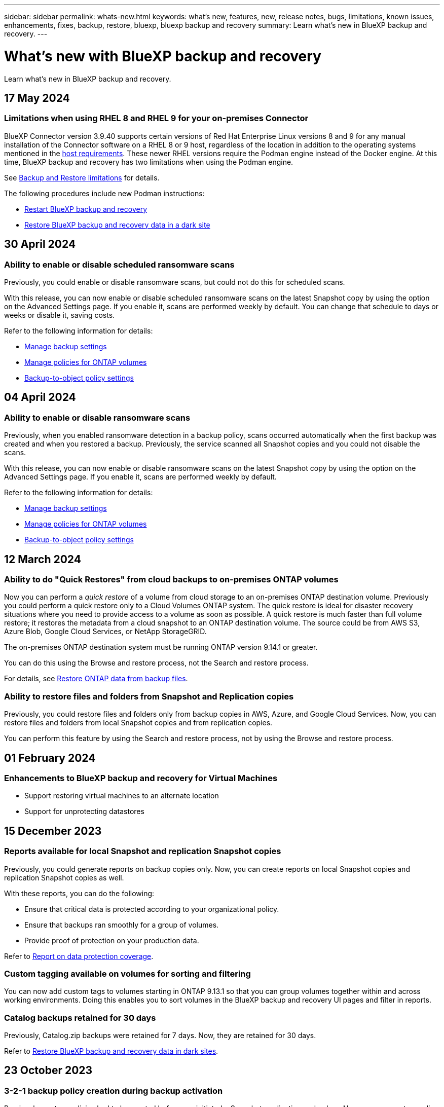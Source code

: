 ---
sidebar: sidebar
permalink: whats-new.html
keywords: what's new, features, new, release notes, bugs, limitations, known issues, enhancements, fixes, backup, restore, bluexp, bluexp backup and recovery
summary: Learn what's new in BlueXP backup and recovery.
---

= What's new with BlueXP backup and recovery
:hardbreaks:
:nofooter:
:icons: font
:linkattrs:
:imagesdir: ./media/

[.lead]
Learn what's new in BlueXP backup and recovery.

// tag::whats-new[]

== 17 May 2024

=== Limitations when using RHEL 8 and RHEL 9 for your on-premises Connector

BlueXP Connector version 3.9.40 supports certain versions of Red Hat Enterprise Linux versions 8 and 9 for any manual installation of the Connector software on a RHEL 8 or 9 host, regardless of the location in addition to the operating systems mentioned in the https://docs.netapp.com/us-en/bluexp-setup-admin/task-prepare-private-mode.html#step-3-review-host-requirements[host requirements^]. These newer RHEL versions require the Podman engine instead of the Docker engine. At this time, BlueXP backup and recovery has two limitations when using the Podman engine. 

See https://docs.netapp.com/us-en/bluexp-backup-recovery/reference-limitations.html[Backup and Restore limitations] for details. 

//See https://docs.netapp.com/us-en/bluexp-backup-recovery/reference-limitations.html[Backup and Restore limitations] for details.

The following procedures include new Podman instructions:

* https://docs.netapp.com/us-en/bluexp-backup-recovery/reference-restart-backup.html[Restart BlueXP backup and recovery]
* https://docs.netapp.com/us-en/bluexp-backup-recovery/reference-backup-cbs-db-in-dark-site.html[Restore BlueXP backup and recovery data in a dark site]

//* https://docs.netapp.com/us-en/bluexp-backup-recovery/reference-restart-backup.html[Restart BlueXP backup and recovery]
//* https://docs.netapp.com/us-en/bluexp-backup-recovery/reference-backup-cbs-db-in-dark-site.html[Restore BlueXP backup and recovery data in a dark site]

== 30 April 2024 

=== Ability to enable or disable scheduled ransomware scans 

Previously, you could enable or disable ransomware scans, but could not do this for scheduled scans. 

With this release, you can now enable or disable scheduled ransomware scans on the latest Snapshot copy by using the option on the Advanced Settings page. If you enable it, scans are performed weekly by default. You can change that schedule to days or weeks or disable it, saving costs.  

Refer to the following information for details: 

* https://docs.netapp.com/us-en/bluexp-backup-recovery/task-manage-backup-settings-ontap.html[Manage backup settings]

* https://docs.netapp.com/us-en/bluexp-backup-recovery/task-create-policies-ontap.html[Manage policies for ONTAP volumes]

* https://docs.netapp.com/us-en/bluexp-backup-recovery/concept-cloud-backup-policies.html[Backup-to-object policy settings]


== 04 April 2024

=== Ability to enable or disable ransomware scans 

Previously, when you enabled ransomware detection in a backup policy, scans occurred automatically when the first backup was created and when you restored a backup. Previously, the service scanned all Snapshot copies and you could not disable the scans. 

With this release, you can now enable or disable ransomware scans on the latest Snapshot copy by using the option on the Advanced Settings page. If you enable it, scans are performed weekly by default. 

//You can change that schedule to days or weeks or disable it, saving costs.  

Refer to the following information for details: 

* https://docs.netapp.com/us-en/bluexp-backup-recovery/task-manage-backup-settings-ontap.html[Manage backup settings]

* https://docs.netapp.com/us-en/bluexp-backup-recovery/task-create-policies-ontap.html[Manage policies for ONTAP volumes]

* https://docs.netapp.com/us-en/bluexp-backup-recovery/concept-cloud-backup-policies.html[Backup-to-object policy settings]



//=== Red Hat Enterprise Linux versions 8.8 and 9.3

//The BlueXP Connector now supports Red Hat Enterprise Linux versions 8.8 and 9.3 for on-premises installations in addition to the operating systems mentioned in https://docs.netapp.com/us-en/bluexp-setup-admin/task-prepare-private-mode.html#step-3-review-host-requirements[Prepare for deployment^].

//Red Hat Enterprise Linux versions 8 and 9 require that you use the Podman engine instead of the Docker engine. At this time, BlueXP backup and recovery is not compatible with the Podman engine, so if you plan to use BlueXP backup and recovery with your other BlueXP services, continue to use the other supported operating systems when installing your Connector.


//This next is for when BR can do Podman. Previously, BlueXP supported Red Hat Enterprise Linux versions 9.0, 9.1, and 9.2. 

//BlueXP now supports versions 8.8 and 9.3, which require Podman, rather than Docker Engine. This impacts how to restart the service and restore data in a dark site. 

//Refer to changes in the following procedures: 

//* link:reference-restart-backup.html[Restart the BlueXP backup and recovery service]
//* link:reference-backup-cbs-db-in-dark-site.html[Restore BlueXP backup and recovery data in a dark site]

//* https://docs.netapp.com/us-en/bluexp-backup-recovery/reference-restart-backup.html[Restart the BlueXP backup and recovery service]
//* https://docs.netapp.com/us-en/bluexp-backup-recovery/reference-backup-cbs-db-in-dark-site.html[Restore BlueXP backup and recovery data in a dark site]

//=== Ability to back up data from Cloud Volumes ONTAP systems in secure regions

//Now you can back up data from Cloud Volumes ONTAP systems installed in AWS C2S/SC2S and Azure IL6 secure regions to Amazon S3 or Azure Blob. This requires that you install the Connector in "private mode" on a Linux host in the secure region, and that you deploy the Cloud Volumes ONTAP system there as well. See https://docs.netapp.com/us-en/bluexp-backup-recovery/task-backup-to-s3.html[Backing up Cloud Volumes ONTAP data to Amazon S3] and https://docs.netapp.com/us-en/bluexp-backup-recovery/task-backup-to-azure.html[Backing up Cloud Volumes ONTAP data to Azure Blob].

== 12 March 2024

=== Ability to do "Quick Restores" from cloud backups to on-premises ONTAP volumes

Now you can perform a _quick restore_ of a volume from cloud storage to an on-premises ONTAP destination volume. Previously you could perform a quick restore only to a Cloud Volumes ONTAP system. The quick restore is ideal for disaster recovery situations where you need to provide access to a volume as soon as possible. A quick restore is much faster than full volume restore; it restores the metadata from a cloud snapshot to an ONTAP destination volume. The source could be from AWS S3, Azure Blob, Google Cloud Services, or NetApp StorageGRID.
 
The on-premises ONTAP destination system must be running ONTAP version 9.14.1 or greater. 

You can do this using the Browse and restore process, not the Search and restore process. 

For details, see https://docs.netapp.com/us-en/bluexp-backup-recovery/task-restore-backups-ontap.html[Restore ONTAP data from backup files].



=== Ability to restore files and folders from Snapshot and Replication copies

Previously, you could restore files and folders only from backup copies in AWS, Azure, and Google Cloud Services. Now, you can restore files and folders from local Snapshot copies and from replication copies. 

You can perform this feature by using the Search and restore process, not by using the Browse and restore process. 

// end::whats-new[] 

== 01 February 2024 

=== Enhancements to BlueXP backup and recovery for Virtual Machines

* Support restoring virtual machines to an alternate location
* Support for unprotecting datastores



== 15 December 2023 

=== Reports available for local Snapshot and replication Snapshot copies

Previously, you could generate reports on backup copies only. Now, you can create reports on local Snapshot copies and replication Snapshot copies as well. 

With these reports, you can do the following: 

* Ensure that critical data is protected according to your organizational policy.
* Ensure that backups ran smoothly for a group of volumes.
* Provide proof of protection on your production data. 

Refer to https://docs.netapp.com/us-en/bluexp-backup-recovery/task-report-inventory.html[Report on data protection coverage]. 

=== Custom tagging available on volumes for sorting and filtering

You can now add custom tags to volumes starting in ONTAP 9.13.1 so that you can group volumes together within and across working environments. Doing this enables you to sort volumes in the BlueXP backup and recovery UI pages and filter in reports. 

=== Catalog backups retained for 30 days

Previously, Catalog.zip backups were retained for 7 days. Now, they are retained for 30 days. 

Refer to https://docs.netapp.com/us-en/bluexp-backup-recovery/reference-backup-cbs-db-in-dark-site.html[Restore BlueXP backup and recovery data in dark sites]. 

== 23 October 2023 

=== 3-2-1 backup policy creation during backup activation

Previously, custom policies had to be created before you initiated a Snapshot, replication, or backup. Now you can create a policy during the backup activation process using the BlueXP backup and recovery UI.  

https://docs.netapp.com/us-en/bluexp-backup-recovery/task-create-policies-ontap.html[Learn more about policies].

=== Support for on-demand quick restore of ONTAP volumes

BlueXP backup and recovery now provides the ability to perform a "quick restore" of a volume from cloud storage to a Cloud Volumes ONTAP system. The quick restore is ideal for disaster recovery situations where you need to provide access to a volume as soon as possible. A quick restore restores the metadata from the backup file to a volume instead of restoring the entire backup file.

The Cloud Volumes ONTAP destination system must be running ONTAP version 9.13.0 or greater. https://docs.netapp.com/us-en/bluexp-backup-recovery/task-restore-backups-ontap.html[Learn more about restoring data].

The BlueXP backup and recovery Job Monitor also shows information about the progress of quick restore jobs. 

=== Support for scheduled jobs in the Job Monitor   

The BlueXP backup and recovery Job Monitor previously monitored scheduled volume-to-object-store backup and restore jobs but not local Snapshot, replication, backup, and restore jobs that were scheduled via the UI or API. 

The BlueXP backup and recovery Job Monitor now includes scheduled jobs for local Snapshots, replications, and backups to object storage. 

https://docs.netapp.com/us-en/bluexp-backup-recovery/task-monitor-backup-jobs.html[Learn more about the updated Job Monitor].


//
//This requires Cloud Volumes ONTAP 9.13.1 and later. 

//=== Backup Inventory report updates
//The Backup Inventory report now includes information about local Snapshot and replications.

//Refer to https://docs.netapp.com/us-en/bluexp-backup-recovery/task-report-inventory.html[Report on data protection coverage]. 

//=== BlueXP Timeline includes all user actions
//The BlueXP Timeline now reports on all modification actions made by users.  

//https://review.docs.netapp.com/us-en/bluexp-backup-recovery_br-sept-release/task-monitor-backup-jobs.html#review-backup-and-restore-alerts-in-the-bluexp-notification-center[Review operation activity in the BlueXP Timeline].




== 13 October 2023

=== Enhancements to BlueXP backup and recovery for applications (cloud-native)

* Microsoft SQL Server database
** Supports backup, restore, and recovery of Microsoft SQL Server databases residing on Amazon FSx for NetApp ONTAP
** All the operations are supported only through REST APIs.

* SAP HANA systems
** During system refresh, the auto mount and unmount of the volumes are performed using workflows instead of scripts
** Supports addition, removal, edit, delete, maintain, and upgrade of the plug-in host using UI

=== Enhancements to BlueXP backup and recovery for applications (hybrid)

* Supports data lock and ransomware protection
* Supports moving backups from StorageGrid to archival tier
* Supports backing up of MongoDB, MySQL, and PostgreSQL applications data from on-premises ONTAP systems to Amazon Web Services, Microsoft Azure, Google Cloud Platform, and StorageGRID. You can restore the data when required.

=== Enhancements to BlueXP backup and recovery for Virtual Machines

* Support for connector proxy deployment model

// end::whats-new[] 

== 11 September 2023

=== New policies management for ONTAP data
This release includes the ability within the UI to create custom Snapshot policies, replication policies, and policies for backups to object storage for ONTAP data. 

https://docs.netapp.com/us-en/bluexp-backup-recovery/task-create-policies-ontap.html[Learn more about policies].

=== Support for restoring files and folder from volumes in ONTAP S3 object storage

Previously, you couldn't restore files and folders using the “Browse & Restore” feature when volumes were backed up to ONTAP S3 object storage. This release removes that restriction.  

https://docs.netapp.com/us-en/bluexp-backup-recovery/task-restore-backups-ontap.html[Learn more about restoring data].

=== Ability to archive backup data immediately instead of first writing to standard storage

Now you can send your backup files immediately to archive storage instead of writing the data to standard cloud storage. This can be especially helpful for users who rarely need to access data from cloud backups or users who are replacing a backup to tape environment.

=== Additional support for backing up and restoring SnapLock volumes

Backup and recovery now can back up both FlexVol and FlexGroup volumes that are configured using either SnapLock Compliance or SnapLock Enterprise protection modes. Your clusters must be running ONTAP 9.14 or greater for this support. Backing up FlexVol volumes using SnapLock Enterprise mode has been supported since ONTAP version 9.11.1. Earlier ONTAP releases provide no support for backing up SnapLock protection volumes.

https://docs.netapp.com/us-en/bluexp-backup-recovery/concept-ontap-backup-to-cloud.html[Learn more about protecting ONTAP data].


== 1 August 2023 

[IMPORTANT]
====
* Because of an important security enhancement, your Connector now requires outbound internet access to an additional endpoint in order to manage backup and recovery resources within your public cloud environment. If this endpoint has not been added to the "allowed" list in your firewall you'll see an error in the UI about "Service Unavailable" or "Failed to determine service status":
+
\https://netapp-cloud-account.auth0.com
* A Backup and recovery PAYGO subscription is now required when you are using the "CVO Professional" package that enables you to bundle Cloud Volumes ONTAP and BlueXP backup and recovery. This was not required in the past. No charges will be incurred on the Backup and recovery subscription for eligible Cloud Volumes ONTAP systems, but it is required when configuring backup on any new volumes. 
====

=== Support has been added to back up volumes to buckets on S3-configured ONTAP systems

Now you can use an ONTAP system which has been configured for the Simple Storage Service (S3) to back up volumes to object storage. This is supported for both on-premises ONTAP systems and Cloud Volumes ONTAP systems. This configuration is supported in cloud deployments and in on-premises locations without internet access (a "private" mode deployment).

https://docs.netapp.com/us-en/bluexp-backup-recovery/task-backup-onprem-to-ontap-s3.html[Learn more]. 

=== Now you can include existing Snapshots from a protected volume in your backup files

In the past you've had the ability to include existing Snapshot copies from read-write volumes in your initial backup file to object storage (instead of starting with the most recent Snapshot copy). Existing Snapshot copies from read-only volumes (data protection volumes) were not included in the backup file. Now you can choose to include older Snapshot copies in the backup file for "DP" volumes.
//
//*Note:* This is supported if the source volume is "RW".

The backup wizard displays a prompt at the end of the backup steps where you can select these "existing Snapshots".  

=== BlueXP backup and recovery no longer supports auto backup of volumes added in the future

Previously you could check a box in the backup wizard to apply the selected backup policy to all future volumes added to the cluster. This feature has been removed based on user feedback and lack of usage of this feature. You'll need to manually enable backups for any new volumes added to the cluster.

=== The Job Monitoring page has been updated with new features

The Job Monitoring page now provides more information related to the 3-2-1 backup strategy. The service also provides additional alert notifications related to the backup strategy. 

The "Backup lifecycle" Type filter has been renamed to "Retention". Use this filter to track the backup lifecycle and to identify the expiration of all backup copies. The "Retention" job type captures all Snapshot deletion jobs initiated on a volume that is protected by BlueXP backup and recovery.  

https://docs.netapp.com/us-en/bluexp-backup-recovery/task-monitor-backup-jobs.html[Learn more about the updated Job Monitor].


== 6 July 2023

=== BlueXP backup and recovery now includes the ability to schedule and create Snapshot copies and replicated volumes

BlueXP backup and recovery now enables you to implement a 3-2-1 strategy where you can have 3 copies of your source data on 2 different storage systems along with 1 copy in the cloud. After activation, you'll have a:

* Snapshot copy of the volume on the source system
* Replicated volume on a different storage system
* Backup of the volume in object storage

https://docs.netapp.com/us-en/bluexp-backup-recovery/concept-protection-journey.html[Learn more about the new full spectrum backup and restore capabilities].

This new functionality also applies to recovery operations. You can perform restore operations from a Snapshot copy, from a replicated volume, or from a backup file in the cloud. This gives you the flexibility to choose the backup file that meets your recovery requirements, including cost and speed of recovery.

Note that this new functionality and user interface is supported only for clusters running ONTAP 9.8 or greater. If your cluster has an earlier version of software, you can continue using the previous version of BlueXP backup and recovery. However, we recommend that you upgrade to a supported version of ONTAP to get the newest features and functionality. To continue using the older version of the software, follow these steps:

. From the *Volumes* tab, select *Backup Settings*.

. From the _Backup Settings_ page, click the radio button for *Display the previous BlueXP backup and recovery version*.
+
Then you can manage your older clusters using the previous version of software.

=== Ability to create your storage container for backup to object storage

When you create backup files in object storage, by default, the backup and recovery service will create the buckets in object storage for you. You can create the buckets yourself if you want to use a certain name or assign special properties. If you want to create your own bucket, you must create it before starting the activation wizard. https://docs.netapp.com/us-en/bluexp-backup-recovery/concept-protection-journey.html#do-you-want-to-create-your-own-object-storage-container[Learn how to create your object storage buckets].

This functionality is not currently supported when creating backup files to StorageGRID systems.

== 04 July 2023

=== Enhancements to BlueXP backup and recovery for applications (cloud-native)

* SAP HANA systems
** Supports connect and copy restore of Non-Data Volumes and Global Non-Data volumes having Azure NetApp Files secondary protection

* Oracle databases
** Supports restore of Oracle databases on Azure NetApp Files to alternate location
** Supports Oracle Recovery Manager (RMAN) cataloging of backups of Oracle databases on Azure NetApp Files
** Allows you to put the database host to maintenance mode to perform maintenance tasks

=== Enhancements to BlueXP backup and recovery for applications (hybrid)

* Supports restore to alternate location 
* Allows you to mount Oracle database backups
* Supports moving backups from GCP to archival tier

=== Enhancements to BlueXP backup and recovery for virtual machines (hybrid)

* Supports protection of NFS and VMFS type of datastores
* Allows you to unregister the SnapCenter Plug-in for VMware vSphere host
* Supports refresh and discovery of latest datastores and backups

== 5 June 2023

=== FlexGroup volumes can be backed up and protected using DataLock and Ransomware protection

Backup policies for FlexGroup volumes now can use DataLock and Ransomware protection when the cluster is running ONTAP 9.13.1 or greater.

=== New reporting features

There is now a Reports tab where you can generate a Backup Inventory report, which includes all backups for a specific account, working environment, or SVM inventory. You can also create a Data Protection Job Activity report, which provides information about Snapshot, backup, clone, and restore operations that can help you with service level agreement monitoring. Refer to https://docs.netapp.com/us-en/bluexp-backup-recovery/task-report-inventory.html[Report on data protection coverage]. 

===	Job Monitor enhancements

You can now review _backup lifecycle_ as a Job Type on the Job Monitor page, helping you to track the entire backup lifecycle. You can also see details of all operations on the BlueXP Timeline. Refer to https://docs.netapp.com/us-en/bluexp-backup-recovery/task-monitor-backup-jobs.html[Monitor the status of backup and restore jobs]. 

=== Additional notification alert for unmatched policy labels

A new backup alert has been added: "Backup files were not created because Snapshot policy labels do not match". If the _label_ defined in a Backup policy does not have a matching _label_ in the Snapshot policy, then no backup file will be created. You'll need to use System Manager or the ONTAP CLI to add the missing label to the volume Snapshot policy.

https://docs.netapp.com/us-en/bluexp-backup-recovery/task-monitor-backup-jobs.html#review-backup-and-restore-alerts-in-the-bluexp-notification-center[Review all of the alerts that BlueXP backup and recovery can send].

=== Automatic back up of critical BlueXP backup and recovery files in dark sites

When you're using BlueXP backup and recovery in a site with no internet access, known as a "private mode" deployment, the BlueXP backup and recovery information is stored only on the local Connector system. This new functionality automatically backs up critical BlueXP backup and recovery data to a bucket on your connected StorageGRID system so that you can restore this data onto a new Connector if necessary. https://docs.netapp.com/us-en/bluexp-backup-recovery/reference-backup-cbs-db-in-dark-site.html[Learn more]



== 8 May 2023

=== Folder-level restore operations are now supported from archival storage and from locked backups

If a backup file has been configured with DataLock & Ransomware protection, or if the backup file resides in archival storage, now folder-level restore operations are supported if the cluster is running ONTAP 9.13.1 or greater.

=== Cross-region and cross-project customer-managed keys are supported when backing up volumes to Google Cloud

Now you can choose a bucket that's in a different project than the project of your customer-managed encryption keys (CMEK). https://docs.netapp.com/us-en/bluexp-backup-recovery/task-backup-onprem-to-gcp.html#preparing-google-cloud-storage-for-backups[Learn more about setting up your own customer-managed encryption keys].

=== AWS China regions are now supported for backup files

The AWS China Beijing (cn-north-1) and Ningxia (cn-northwest-1) regions are now supported as destinations for your backup files if the cluster is running ONTAP 9.12.1 or greater.

Note that the IAM policies assigned to the BlueXP Connector need to change the AWS Resource Name "arn" under all _Resource_ sections from "aws" to "aws-cn"; for example "arn:aws-cn:s3:::netapp-backup-*". See https://docs.netapp.com/us-en/bluexp-backup-recovery/task-backup-to-s3.html[Backing up Cloud Volumes ONTAP data to Amazon S3] and https://docs.netapp.com/us-en/bluexp-backup-recovery/task-backup-onprem-to-aws.html[Backing up on-prem ONTAP data to Amazon S3] for details.

=== Enhancements to the Job Monitor

System-initiated jobs, such ongoing backup operations, are now available in the *Job Monitoring* tab for on-premises ONTAP systems running ONTAP 9.13.1 or greater. Earlier ONTAP versions will display only user-initiated jobs.

== 14 April 2023

=== Enhancements to BlueXP backup and recovery for applications (cloud-native)

* SAP HANA databases
** Supports script based system refresh
** Supports Single-File-Snapshot-Restore if Azure NetApp Files backup is configured
** Supports plug-in upgrade
* Oracle databases
** Enhancements to plug-in deployment by simplifying non-root sudo user configuration
** Supports plug-in upgrade
** Supports auto-discovery and policy driven protection of Oracle databases on Azure NetApp Files
** Supports restore of Oracle database to original location with granular recovery

=== Enhancements to BlueXP backup and recovery for applications (hybrid)

* BlueXP backup and recovery for applications (hybrid) is driven from the SaaS control plane
* Modified the hybrid REST APIs to align with cloud-native APIs.
* Supports email notification

== 4 April 2023

=== Ability to back up data to the cloud from Cloud Volumes ONTAP systems in "Restricted" mode

Now you can back up data from Cloud Volumes ONTAP systems installed in AWS, Azure, and GCP commercial regions in "restricted mode". This requires that you first install the Connector in the "restricted" commercial region. https://docs.netapp.com/us-en/bluexp-setup-admin/concept-modes.html[Learn more about BlueXP deployment modes^]. See https://docs.netapp.com/us-en/bluexp-backup-recovery/task-backup-to-s3.html[Backing up Cloud Volumes ONTAP data to Amazon S3] and https://docs.netapp.com/us-en/bluexp-backup-recovery/task-backup-to-azure.html[Backing up Cloud Volumes ONTAP data to Azure Blob].

=== Ability to back up your on-premises ONTAP volumes to ONTAP S3 using the API

New functionality in the APIs enable you to back up your volume snapshots to ONTAP S3 using BlueXP backup and recovery. This functionality is available only for On-Premises ONTAP systems at this time. For detailed instructions, see the Blog https://community.netapp.com/t5/Tech-ONTAP-Blogs/BlueXP-Backup-and-Recovery-Feature-Blog-April-23-Updates/ba-p/443075#toc-hId--846533830[Integration with ONTAP S3 as a destination^].

=== Ability to change the zone-redundancy aspect of your Azure storage account from LRS to ZRS

When creating backups from Cloud Volumes ONTAP systems to Azure storage, by default, BlueXP backup and recovery provisions the Blob container with Local redundancy (LRS) for cost optimization. You can change this setting to Zone redundancy (ZRS) if you want your data to be replicated between different zones. See the Microsoft instructions for https://learn.microsoft.com/en-us/azure/storage/common/redundancy-migration?tabs=portal[changing how your storage account is replicated^].

=== Enhancements to the Job Monitor

* Both user-initiated backup and restore operations initiated from the BlueXP backup and recovery UI and API, and system-initiated jobs, such ongoing backup operations, are now available in the *Job Monitoring* tab for Cloud Volumes ONTAP systems running ONTAP 9.13.0 or greater. Earlier ONTAP versions will display only user-initiated jobs.
* In addition to being able to download a CSV file for reporting on all jobs, now you can download a JSON file for a single job and see its details. https://docs.netapp.com/us-en/bluexp-backup-recovery/task-monitor-backup-jobs.html#download-job-monitoring-results-as-a-report[Learn more].
* Two new backup job alerts have been added: "Scheduled job failure" and "Restore job completes but with warnings". https://docs.netapp.com/us-en/bluexp-backup-recovery/task-monitor-backup-jobs.html#review-backup-and-restore-alerts-in-the-bluexp-notification-center[Review all of the alerts that BlueXP backup and recovery can send].

== 9 March 2023

=== Folder-level restore operations now include all sub-folders and files

In the past when you restored a folder, only files from that folder were restored - no sub-folders, or files in sub-folders, were restored. Now, if you are using ONTAP 9.13.0 or greater, all the sub-folders and files in the selected folder are restored. This can save a great deal of time and money in cases where you have multiple nested folders in a top-level folder.

=== Ability to back up data from Cloud Volumes ONTAP systems in sites with limited outbound connectivity

Now you can back up data from Cloud Volumes ONTAP systems installed in AWS and Azure commercial regions to Amazon S3 or Azure Blob. This requires that you install the Connector in "restricted mode" on a Linux host in the commercial region, and that you deploy the Cloud Volumes ONTAP system there as well. See https://docs.netapp.com/us-en/bluexp-backup-recovery/task-backup-to-s3.html[Backing up Cloud Volumes ONTAP data to Amazon S3] and https://docs.netapp.com/us-en/bluexp-backup-recovery/task-backup-to-azure.html[Backing up Cloud Volumes ONTAP data to Azure Blob].

=== Multiple enhancements to the Job Monitor

* The Job Monitoring page has added advanced filtering so you can search for backup and restore jobs by time, workload (volumes, applications, or virtual machines), job type, status, working environment, and storage VM. You can also enter free text to search for any resource, for example, "application_3".  https://docs.netapp.com/us-en/bluexp-backup-recovery/task-monitor-backup-jobs.html#searching-and-filtering-the-list-of-jobs[See how to use the advanced filters].

* Both user-initiated backup and restore operations initiated from the BlueXP backup and recovery UI and API, and system-initiated jobs, such ongoing backup operations, are now available in the *Job Monitoring* tab for Cloud Volumes ONTAP systems running ONTAP 9.13.0 or greater. Earlier versions of Cloud Volumes ONTAP systems, and on-premises ONTAP systems, will display only user-initiated jobs at this time.

== 6 February 2023

=== Ability to move older backup files to Azure archival storage from StorageGRID systems

Now you can tier older backup files from StorageGRID systems to archival storage in Azure. This enables you to free up space on your StorageGRID systems, and save money by using an inexpensive storage class for old backup files.

This functionality is available if your on-prem cluster is using ONTAP 9.12.1 or greater and your StorageGRID system is using 11.4 or greater. https://docs.netapp.com/us-en/bluexp-backup-recovery/task-backup-onprem-private-cloud.html#preparing-to-archive-older-backup-files-to-public-cloud-storage[Learn more here^].

=== DataLock and Ransomware protection can be configured for backup files in Azure Blob

DataLock and Ransomware Protection is now supported for backup files stored in Azure Blob. If your Cloud Volumes ONTAP or on-prem ONTAP system are running ONTAP 9.12.1 or greater, now you can lock your backup files and scan them to detect possible ransomware. https://docs.netapp.com/us-en/bluexp-backup-recovery/concept-cloud-backup-policies.html#datalock-and-ransomware-protection[Learn more about how you can protect your backups by using DataLock and Ransomware protection^].

=== Backup and restore FlexGroup volume enhancements

* Now you can choose multiple aggregates when restoring a FlexGroup volume. In the last release you could only select a single aggregate.
* FlexGroup volume restore is now supported on Cloud Volumes ONTAP systems. In the last release you could only restore to on-prem ONTAP systems.

=== Cloud Volumes ONTAP systems can move older backups to Google Archival storage

Backup files are initially created in the Google Standard storage class. Now you can use BlueXP backup and recovery to tier older backups to Google Archive storage for further cost optimization. The last release only supported this functionality with on-prem ONTAP clusters - now Cloud Volumes ONTAP systems deployed in Google Cloud are supported.

=== Volume Restore operations now enable you to select the SVM where you want to restore volume data

Now you restore volume data to different storage VMs in your ONTAP clusters. In the past there was no ability to choose the storage VM.

=== Enhanced support for volumes in MetroCluster configurations

When using ONTAP 9.12.1 GA or greater, backup is now supported when connected to the primary system in a MetroCluster configuration. The entire backup configuration is transferred to the secondary system so that backups to the cloud continue automatically after switchover.

https://docs.netapp.com/us-en/bluexp-backup-recovery/concept-ontap-backup-to-cloud.html#backup-limitations[See Backup limitations for more information]. 

== 9 January 2023

=== Ability to move older backup files to AWS S3 archival storage from StorageGRID systems

Now you can tier older backup files from StorageGRID systems to archival storage in AWS S3. This enables you to free up space on your StorageGRID systems, and save money by using an inexpensive storage class for old backup files. You can choose to tier backups to AWS S3 Glacier or S3 Glacier Deep Archive storage.

This functionality is available if your on-prem cluster is using ONTAP 9.12.1 or greater, and your StorageGRID system is using 11.3 or greater. https://docs.netapp.com/us-en/bluexp-backup-recovery/task-backup-onprem-private-cloud.html#preparing-to-archive-older-backup-files-to-public-cloud-storage[Learn more here].

=== Ability to select your own customer-managed keys for data encryption on Google Cloud

When backing up data from your ONTAP systems to Google Cloud Storage, now you can select your own customer-managed keys for data encryption in the activation wizard instead of using the default Google-managed encryption keys. Just set up your customer-managed encryption keys in Google first, and then enter the details when activating BlueXP backup and recovery.

=== "Storage Admin" role no longer needed for the service account to create backups in Google Cloud Storage

In earlier releases, the "Storage Admin" role was required for the service account that enables BlueXP backup and recovery to access Google Cloud Storage buckets. Now you can create a custom role with a reduced set of permissions to be assigned to the service account. https://docs.netapp.com/us-en/bluexp-backup-recovery/task-backup-onprem-to-gcp.html#preparing-google-cloud-storage-for-backups[See how to prepare your Google Cloud Storage for backups].

=== Support has been added to restore data using Search & Restore in sites without internet access

If you are backing up data from an on-prem ONTAP cluster to StorageGRID in a site with no internet access, also known as a dark site or offline site, now you can use the Search & Restore option to restore data when necessary. This functionality requires that the BlueXP Connector (version 3.9.25 or greater) is deployed in the offline site.

https://docs.netapp.com/us-en/bluexp-backup-recovery/task-restore-backups-ontap.html#restoring-ontap-data-using-search-restore[See how to restore ONTAP data using Search & Restore].
https://docs.netapp.com/us-en/bluexp-setup-admin/task-quick-start-private-mode.html[See how to install the Connector in your offline site].

=== Ability to download the Job Monitoring results page as a .csv report

After you filter the Job Monitoring page to display the jobs and actions you are interested in, now you can generate and download a .csv file of that data. Then you can analyze the information, or send the report to other people in your organization. https://docs.netapp.com/us-en/bluexp-backup-recovery/task-monitor-backup-jobs.html#download-job-monitoring-results-as-a-report[See how to generate a Job Monitoring report].

== 19 December 2022

=== Enhancements to Cloud Backup for Applications

* SAP HANA databases
** Supports policy-based backup and restore of SAP HANA databases residing on Azure NetApp Files
** Supports custom policies
* Oracle databases
** Add hosts and deploy plug-in automatically
** Supports custom policies
** Supports policy-based backup, restore, and clone of Oracle databases residing on Cloud Volumes ONTAP
** Supports policy-based backup and restore of Oracle databases residing on Amazon FSx for NetApp ONTAP
** Supports restore of Oracle databases using connect-and-copy method
** Supports Oracle 21c
** Supports cloning of cloud-native Oracle database

=== Enhancements to Cloud Backup for Virtual Machines

* Virtual machines
** Back up virtual machines from on-premises secondary storage
** Supports custom policies
** Supports Google Cloud Platform (GCP) to back up one or more datastores
** Supports low cost cloud storage like Glacier, Deep Glacier, and Azure Archive

== 6 December 2022

=== Required Connector outbound internet access endpoint changes

Because of a change in Cloud Backup, you need to change the following Connector endpoints for successful Cloud Backup operation:

[cols=2*,options="header",cols="50,50",width="80%"]
|===

| Old endpoint
| New endpoint

| \https://cloudmanager.cloud.netapp.com
| \https://api.bluexp.netapp.com
| \https://*.cloudmanager.cloud.netapp.com
| \https://*.api.bluexp.netapp.com

|===

See the full list of endpoints for your https://docs.netapp.com/us-en/bluexp-setup-admin/task-set-up-networking-aws.html#outbound-internet-access[AWS^], https://docs.netapp.com/us-en/bluexp-setup-admin/task-set-up-networking-google.html#outbound-internet-access[Google Cloud^], or https://docs.netapp.com/us-en/bluexp-setup-admin/task-set-up-networking-azure.html#outbound-internet-access[Azure^] cloud environment.

=== Support for selecting the Google Archival storage class in the UI

Backup files are initially created in the Google Standard storage class. Now you can use the Cloud Backup UI to tier older backups to Google Archive storage after a certain number of days for further cost optimization. 

This functionality is currently supported for on-prem ONTAP clusters using ONTAP 9.12.1 or greater. It is not currently available for Cloud Volumes ONTAP systems.

=== Support for FlexGroup volumes

Cloud Backup now supports backing up and restoring FlexGroup volumes. When using ONTAP 9.12.1 or greater, you can back up FlexGroup volumes to public and private cloud storage. If you have working environments that include FlexVol and FlexGroup volumes, once you update your ONTAP software, you can back up any of the FlexGroup volumes on those systems.

https://docs.netapp.com/us-en/bluexp-backup-recovery/concept-ontap-backup-to-cloud.html#supported-volumes[See the full list of supported volume types].

=== Ability to restore data from backups to a specific aggregate on Cloud Volumes ONTAP systems

In earlier releases you could select the aggregate only when restoring data to on-prem ONTAP systems. This functionality now works when restoring data to Cloud Volumes ONTAP systems.

== 2 November 2022

=== Ability to export older Snapshot copies into your baseline backup files

If there are any local Snapshot copies for volumes in your working environment that match your backup schedule labels (for example, daily, weekly, etc.), you can export those historic snapshots to object storage as backup files. This enables you to initialize your backups in the cloud by moving older snapshot copies into the baseline backup copy.

This option is available when activating Cloud Backup for your working environments. You can also change this setting later in the https://docs.netapp.com/us-en/bluexp-backup-recovery/task-manage-backup-settings-ontap.html[Advanced Settings page].

=== Cloud Backup can now be used for archiving volumes that you no longer need on the source system

Now you can delete the backup relationship for a volume. This provides you with an archiving mechanism if you want to stop the creation of new backup files and delete the source volume, but retain all the existing backup files. This gives you the ability to restore the volume from the backup file in the future, if needed, while clearing space from your source storage system. https://docs.netapp.com/us-en/bluexp-backup-recovery/task-manage-backups-ontap.html#deleting-volume-backup-relationships[Learn how].

=== Support has been added to receive Cloud Backup alerts in email and in the Notification Center

Cloud Backup has been integrated into the BlueXP Notification service. You can display Cloud Backup notifications by clicking the notification bell in the BlueXP menu bar. You can also configure BlueXP to send notifications by email as alerts so you can be informed of important system activity even when you're not logged into the system. The email can be sent to any recipients who need to be aware of backup and restore activity. https://docs.netapp.com/us-en/bluexp-backup-recovery/task-monitor-backup-jobs.html#use-the-job-monitor-to-view-backup-and-restore-job-status[Learn how].

=== New Advanced Settings page enables you to change cluster-level backup settings

This new page enables you to change many cluster-level backup settings that you set when activating Cloud Backup for each ONTAP system. You can also modify some settings that are applied as "default" backup settings. The full set of backup settings that you can change includes:

* The storage keys that give your ONTAP system permission to access object storage
* The network bandwidth allocated to upload backups to object storage
* The automatic backup setting (and policy) for future volumes
* The archival storage class (AWS only)
* Whether historical Snapshot copies are included in your initial baseline backup files
* Whether "yearly" snapshots are removed from the source system
* The ONTAP IPspace that is connected to object storage (in case of incorrect selection during activation)

https://docs.netapp.com/us-en/bluexp-backup-recovery/task-manage-backup-settings-ontap.html[Learn more about managing cluster-level backup settings].

=== Now you can restore backup files using Search & Restore when using an on-premises Connector

In the previous release, support was added for creating backup files to the public cloud when the Connector is deployed in your premises. In this release, support has been continued to allow using Search & Restore to restore backups from Amazon S3 or Azure Blob when the Connector is deployed in your premises. Search & Restore also supports restoring backups from StorageGRID systems to on-premises ONTAP systems now.

At this time, the Connector must be deployed in the Google Cloud Platform when using Search & Restore to restore backups from Google Cloud Storage.

=== Job Monitoring page has been updated 

The following updates have been made to the https://docs.netapp.com/us-en/bluexp-backup-recovery/task-monitor-backup-jobs.html[Job Monitoring page]: 

* A column for "Workload" is available so you can filter the page to view jobs for the following Backup services: Volumes, Applications, and Virtual Machines.
* You can add new columns for "User Name" and "Job Type" if you want to view these details for a specific backup job.
* The Job Details page displays all the sub-jobs that are running to complete the main job.
* The page automatically refreshes every 15 minutes so that you'll always see the most recent job status results. And you can click the *Refresh* button to update the page immediately.

=== AWS cross-account backup enhancements

If you want to use a different AWS account for your Cloud Volumes ONTAP backups than you're using for the source volumes, you must add the destination AWS account credentials in BlueXP, and you must add the permissions "s3:PutBucketPolicy" and "s3:PutBucketOwnershipControls" to the IAM role that provides BlueXP with permissions. In the past you needed to configure many settings in the AWS Console - you don't need to do that anymore.

== 28 September 2022

=== Enhancements to Cloud Backup for Applications

* Supports Google Cloud Platform (GCP) and StorageGRID to back up application consistent snapshots
* Create custom policies
* Supports archival storage
* Back up SAP HANA applications
* Back up Oracle and SQL applications that are on VMware environment
* Back up applications from on-premises secondary storage
* Deactivate backups
* Unregister SnapCenter Server

=== Enhancements to Cloud Backup for Virtual Machines

* Supports StorageGRID to back up one or more datastores
* Create custom policies

== 19 September 2022

=== DataLock and Ransomware protection can be configured for backup files in StorageGRID systems

The last release introduced _DataLock and Ransomware Protection_ for backups stored in Amazon S3 buckets. This release expands support to backup files stored in StorageGRID systems. If your cluster is using ONTAP 9.11.1 or greater, and your StorageGRID system is running version 11.6.0.3 or greater, this new backup policy option is available. https://docs.netapp.com/us-en/bluexp-backup-recovery/concept-cloud-backup-policies.html#datalock-and-ransomware-protection[Learn more about how you can use DataLock and Ransomware protection to protect your backups^].

Note that you'll need to be running a Connector with version 3.9.22 or greater software. The Connector must be installed in your premises, and it can be installed in a site with or without internet access.

=== Folder-level restore is now available from your backup files

Now you can restore a folder from a backup file if you need access to all the files in that folder (directory or share). Restoring a folder is much more efficient than restoring an entire volume. This functionality is available for restore operations using both the Browse & Restore method and the Search & Restore method when using ONTAP 9.11.1 or greater. At this time you can can select and restore only a single folder, and only files from that folder are restored - no sub-folders, or files in sub-folders, are restored.

=== File-level restore is now available from backups that have been moved to archival storage

In the past you could only restore volumes from backup files that had been moved to archival storage (AWS and Azure only). Now you can restore individual files from these archived backup files. This functionality is available for restore operations using both the Browse & Restore method and the Search & Restore method when using ONTAP 9.11.1 or greater.

=== File-level restore now provides the option to overwrite the original source file

In the past, a file restored to the original volume was always restored as a new file with the prefix "Restore_<file_name>". Now you can choose to overwrite the original source file when restoring the file to the original location on the volume. This functionality is available for restore operations using both the Browse & Restore method and the Search & Restore method.

=== Drag and drop to enable Cloud Backup to StorageGRID systems

If the https://docs.netapp.com/us-en/bluexp-storagegrid/task-discover-storagegrid.html[StorageGRID^] destination for your backups exists as a working environment on the Canvas, you can drag your on-prem ONTAP working environment onto the destination to initiate the Cloud Backup setup wizard.
